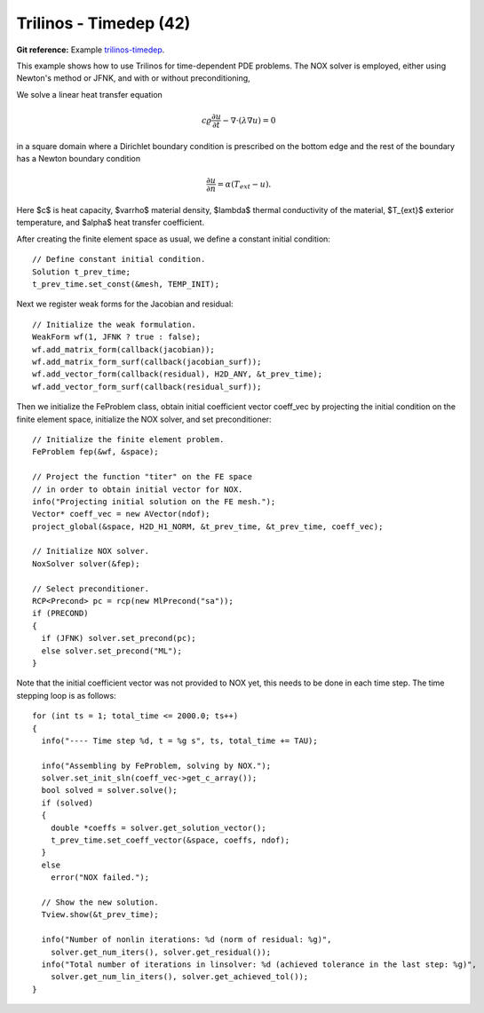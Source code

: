 Trilinos - Timedep (42)
-----------------------

**Git reference:** Example `trilinos-timedep 
<http://git.hpfem.org/hermes.git/tree/HEAD:/hermes2d/tutorial/42-trilinos-timedep>`_.

This  example shows how to use Trilinos for time-dependent PDE problems.
The NOX solver is employed, either using Newton's method or JFNK, and with or without 
preconditioning,

We solve a linear heat transfer equation 

.. math::
    c \varrho \frac{\partial u}{\partial t} - \nabla \cdot(\lambda \nabla u) = 0

in a square domain where a Dirichlet boundary condition is prescribed on the bottom 
edge and the rest of the boundary has a Newton boundary condition

.. math::
    \frac{\partial u}{\partial n} = \alpha(T_{ext} - u).

Here $c$ is heat capacity, $\varrho$ material density, $\lambda$ thermal conductivity of the 
material, $T_{ext}$ exterior temperature, and $\alpha$ heat transfer coefficient. 

After creating the finite element space as usual, we define a constant initial 
condition::

    // Define constant initial condition. 
    Solution t_prev_time;
    t_prev_time.set_const(&mesh, TEMP_INIT);

Next we register weak forms for the Jacobian and residual::

    // Initialize the weak formulation.
    WeakForm wf(1, JFNK ? true : false);
    wf.add_matrix_form(callback(jacobian));
    wf.add_matrix_form_surf(callback(jacobian_surf));
    wf.add_vector_form(callback(residual), H2D_ANY, &t_prev_time);
    wf.add_vector_form_surf(callback(residual_surf));

Then we initialize the FeProblem class, obtain initial coefficient vector
coeff_vec by projecting the initial condition on the finite element space, 
initialize the NOX solver, and set preconditioner::

    // Initialize the finite element problem.
    FeProblem fep(&wf, &space);

    // Project the function "titer" on the FE space 
    // in order to obtain initial vector for NOX. 
    info("Projecting initial solution on the FE mesh.");
    Vector* coeff_vec = new AVector(ndof);
    project_global(&space, H2D_H1_NORM, &t_prev_time, &t_prev_time, coeff_vec);

    // Initialize NOX solver.
    NoxSolver solver(&fep);

    // Select preconditioner.
    RCP<Precond> pc = rcp(new MlPrecond("sa"));
    if (PRECOND)
    {
      if (JFNK) solver.set_precond(pc);
      else solver.set_precond("ML");
    }

Note that the initial coefficient vector was not provided to NOX yet, 
this needs to be done in each time step. The time stepping loop is as follows::

    for (int ts = 1; total_time <= 2000.0; ts++)
    {
      info("---- Time step %d, t = %g s", ts, total_time += TAU);

      info("Assembling by FeProblem, solving by NOX.");
      solver.set_init_sln(coeff_vec->get_c_array());
      bool solved = solver.solve();
      if (solved)
      {
        double *coeffs = solver.get_solution_vector();
        t_prev_time.set_coeff_vector(&space, coeffs, ndof);
      }
      else
        error("NOX failed.");

      // Show the new solution.
      Tview.show(&t_prev_time);

      info("Number of nonlin iterations: %d (norm of residual: %g)", 
        solver.get_num_iters(), solver.get_residual());
      info("Total number of iterations in linsolver: %d (achieved tolerance in the last step: %g)", 
        solver.get_num_lin_iters(), solver.get_achieved_tol());
    }
